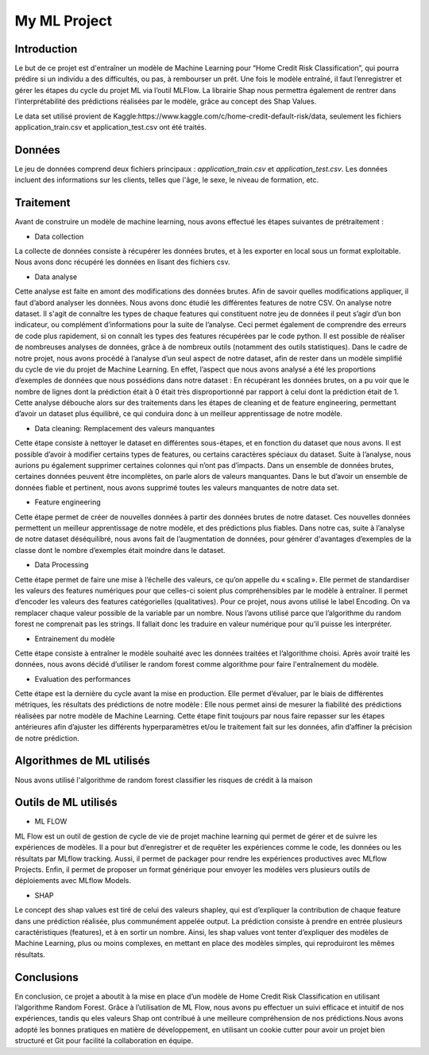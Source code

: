 My ML Project
=================

Introduction
--------------
Le but de ce projet est d'entraîner un modèle de Machine Learning pour “Home Credit Risk Classification”, qui pourra prédire si un individu a des difficultés, ou pas, à rembourser un prêt. Une fois le modèle entraîné, il faut l’enregistrer et gérer les étapes du cycle du projet ML via l’outil MLFlow. La librairie Shap nous permettra également de rentrer dans l’interprétabilité des prédictions réalisées par le modèle, grâce au concept des Shap Values.

Le data set utilisé provient de Kaggle:https://www.kaggle.com/c/home-credit-default-risk/data, seulement les fichiers application_train.csv et application_test.csv ont été traités.


Données
-------
Le jeu de données comprend deux fichiers principaux : `application_train.csv` et `application_test.csv`. Les données incluent des informations sur les clients, telles que l'âge, le sexe, le niveau de formation, etc.

Traitement
-------------
Avant de construire un modèle de machine learning, nous avons effectué les étapes suivantes de prétraitement :

- Data collection 
La collecte de données consiste à récupérer les données brutes, et à les exporter en local sous un format exploitable. Nous avons donc récupéré les données en lisant des fichiers csv.

- Data analyse
Cette analyse est faite en amont des modifications des données brutes. Afin de savoir quelles modifications appliquer, il faut d’abord analyser les données. Nous avons donc étudié les différentes features de notre CSV. On analyse notre dataset. Il s'agit de connaître les types de chaque features qui constituent notre jeu de données il peut s’agir d’un bon indicateur, ou complément d’informations pour la suite de l’analyse. Ceci permet également de comprendre des erreurs de code plus rapidement, si on connaît les types des features récupérées par le code python.
Il est possible de réaliser de nombreuses analyses de données, grâce à de nombreux outils (notamment des outils statistiques). Dans le cadre de notre projet, nous avons procédé à l’analyse d’un seul aspect de notre dataset, afin de rester dans un modèle simplifié du cycle de vie du projet de Machine Learning. En effet, l’aspect que nous avons analysé a été les proportions d’exemples de données que nous possédions dans notre dataset : En récupérant les données brutes, on a pu voir que le nombre de lignes dont la prédiction était à 0 était très disproportionné par rapport à celui dont la prédiction était de 1. Cette analyse débouche alors sur des traitements dans les étapes de cleaning et de feature engineering, permettant d’avoir un dataset plus équilibré, ce qui conduira donc à un meilleur apprentissage de notre modèle.

- Data cleaning: Remplacement des valeurs manquantes
Cette étape consiste à nettoyer le dataset en différentes sous-étapes, et en fonction du dataset que nous avons. Il est possible d’avoir à modifier certains types de features, ou certains caractères spéciaux du dataset. Suite à l’analyse, nous aurions pu également supprimer certaines colonnes qui n’ont pas d’impacts. 
Dans un ensemble de données brutes, certaines données peuvent être incomplètes, on parle alors de valeurs manquantes. Dans le but d’avoir un ensemble de données fiable et pertinent, nous avons supprimé toutes les valeurs manquantes de notre data set.

- Feature engineering
Cette étape permet de créer de nouvelles données à partir des données brutes de notre dataset. Ces nouvelles données permettent un meilleur apprentissage de notre modèle, et des prédictions plus fiables. Dans notre cas, suite à l’analyse de notre dataset déséquilibré, nous avons fait de l’augmentation de données, pour générer d'avantages d’exemples de la classe dont le nombre d’exemples était moindre dans le dataset.

- Data Processing
Cette étape permet de faire une mise à l’échelle des valeurs, ce qu’on appelle du « scaling ». Elle permet de standardiser les valeurs des features numériques pour que celles-ci soient plus compréhensibles par le modèle à entraîner. Il permet d’encoder les valeurs des features catégorielles (qualitatives). 
Pour ce projet, nous avons utilisé le label Encoding. On va remplacer chaque valeur possible de la variable par un nombre. Nous l’avons utilisé parce que l’algorithme du  random forest ne comprenait pas les strings. Il fallait donc les traduire en valeur numérique pour qu’il puisse les interpréter. 

-	Entrainement du modèle 
Cette étape consiste à entraîner le modèle souhaité avec les données traitées et l’algorithme choisi. Après avoir traité les données, nous avons décidé d’utiliser le random forest comme algorithme pour faire l'entraînement du modèle.

-	Evaluation des performances 
Cette étape est la dernière du cycle avant la mise en production. Elle permet d’évaluer, par le biais de différentes métriques, les résultats des prédictions de notre modèle : Elle nous permet ainsi de mesurer la fiabilité des prédictions réalisées par notre modèle de Machine Learning. Cette étape finit toujours par nous faire repasser sur les étapes antérieures afin d’ajuster les différents hyperparamètres et/ou le traitement fait sur les données, afin d’affiner la précision de notre prédiction. 


Algorithmes de ML utilisés
--------------------------
Nous avons utilisé l'algorithme de random forest classifier les risques de crédit à la maison

Outils de ML utilisés
--------------------------

- ML FLOW
ML Flow est un outil de gestion de cycle de vie de projet machine learning qui permet de gérer et de suivre les expériences de modèles. Il a pour but d’enregistrer et de requêter les expériences comme le code, les données ou les résultats par MLflow tracking. Aussi, il permet de packager pour rendre les expériences productives avec MLflow Projects. Enfin, il permet de proposer un format générique pour envoyer les modèles vers plusieurs outils de déploiements avec MLflow Models.

- SHAP
Le concept des shap values est tiré de celui des valeurs shapley, qui est d’expliquer la contribution de chaque feature dans une prédiction réalisée, plus communément appelée output. 
La prédiction consiste à prendre en entrée plusieurs caractéristiques (features), et à en sortir un nombre.
Ainsi, les shap values vont tenter d’expliquer des modèles de Machine Learning, plus ou moins complexes, en mettant en place des modèles simples, qui reproduiront les mêmes résultats.  





Conclusions
-----------
En conclusion, ce projet a aboutit à la mise en place d’un modèle de Home Credit Risk Classification en utilisant l’algorithme Random Forest. Grâce à l’utilisation de ML Flow, nous avons pu effectuer un suivi efficace et intuitif de nos expériences, tandis qu eles valeurs Shap ont contribué à une meilleure compréhension de nos prédictions.Nous avons adopté les bonnes pratiques en matière de développement, en utilisant un cookie cutter pour avoir un projet bien structuré et Git pour facilité la collaboration en équipe.
